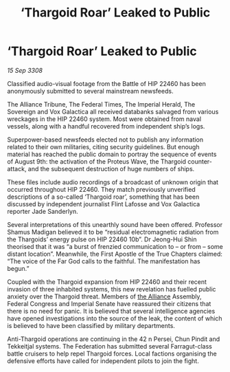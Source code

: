 :PROPERTIES:
:ID:       ae4f8ae6-125c-4644-81ac-17dc3a2bea52
:END:
#+title: ‘Thargoid Roar’ Leaked to Public
#+filetags: :galnet:

* ‘Thargoid Roar’ Leaked to Public

/15 Sep 3308/

Classified audio-visual footage from the Battle of HIP 22460 has been anonymously submitted to several mainstream newsfeeds. 

The Alliance Tribune, The Federal Times, The Imperial Herald, The Sovereign and Vox Galactica all received databanks salvaged from various wreckages in the HIP 22460 system. Most were obtained from naval vessels, along with a handful recovered from independent ship’s logs. 

Superpower-based newsfeeds elected not to publish any information related to their own militaries, citing security guidelines. But enough material has reached the public domain to portray the sequence of events of August 9th: the activation of the Proteus Wave, the Thargoid counter-attack, and the subsequent destruction of huge numbers of ships. 

These files include audio recordings of a broadcast of unknown origin that occurred throughout HIP 22460. They match previously unverified descriptions of a so-called ‘Thargoid roar’, something that has been discussed by independent journalist Flint Lafosse and Vox Galactica reporter Jade Sanderlyn. 

Several interpretations of this unearthly sound have been offered. Professor Shamus Madigan believed it to be “residual electromagnetic radiation from the Thargoids’ energy pulse on HIP 22460 10b”. Dr Jeong-Hui Shin theorised that it was “a burst of frenzied communication to – or from – some distant location”. Meanwhile, the First Apostle of the True Chapters claimed: “The voice of the Far God calls to the faithful. The manifestation has begun.” 

Coupled with the Thargoid expansion from HIP 22460 and their recent invasion of three inhabited systems, this new revelation has fuelled public anxiety over the Thargoid threat. Members of [[id:1d726aa0-3e07-43b4-9b72-074046d25c3c][the Alliance]] Assembly, Federal Congress and Imperial Senate have reassured their citizens that there is no need for panic. It is believed that several intelligence agencies have opened investigations into the source of the leak, the content of which is believed to have been classified by military departments. 

Anti-Thargoid operations are continuing in the 42 n Persei, Chun Pindit and Tekkeitjal systems. The Federation has submitted several Farragut-class battle cruisers to help repel Thargoid forces. Local factions organising the defensive efforts have called for independent pilots to join the fight.
